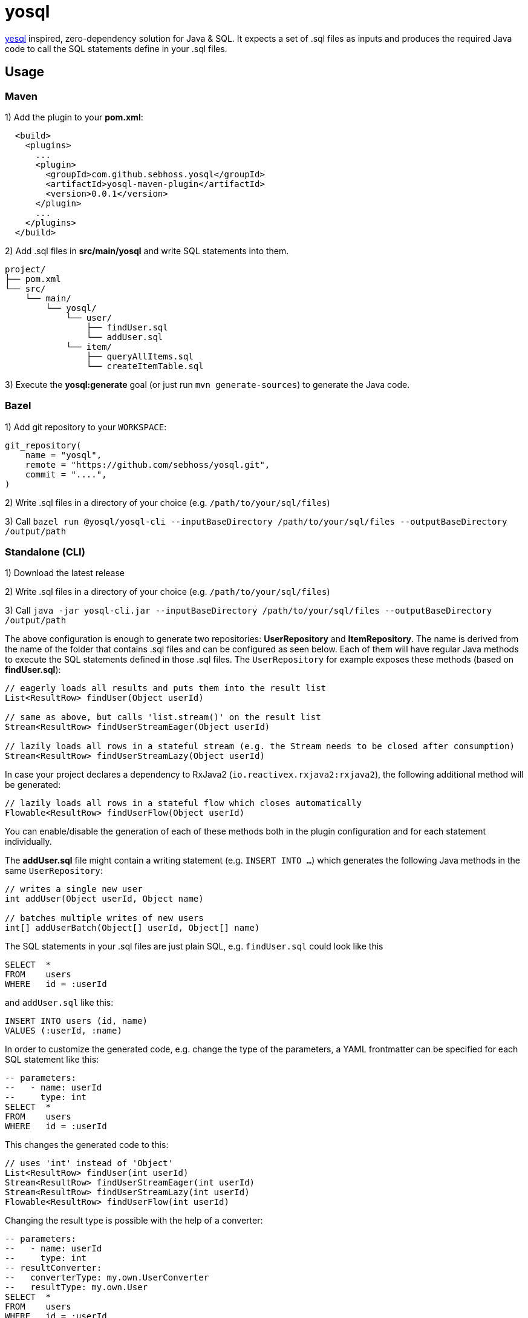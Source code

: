 = yosql

link:https://github.com/krisajenkins/yesql[yesql] inspired, zero-dependency solution for Java & SQL. It expects a set of .sql files as inputs and produces the required Java code to call the SQL statements define in your .sql files.

== Usage

=== Maven 

1) Add the plugin to your *pom.xml*:

[source, xml]
----
  <build>
    <plugins>
      ...
      <plugin>
        <groupId>com.github.sebhoss.yosql</groupId>
        <artifactId>yosql-maven-plugin</artifactId>
        <version>0.0.1</version>
      </plugin>
      ...
    </plugins>
  </build>
----

2) Add .sql files in *src/main/yosql* and write SQL statements into them.

[source]
----
project/
├── pom.xml
└── src/
    └── main/
        └── yosql/
            └── user/
                ├── findUser.sql
                └── addUser.sql
            └── item/
                ├── queryAllItems.sql
                └── createItemTable.sql
----

3) Execute the *yosql:generate* goal (or just run `mvn generate-sources`) to generate the Java code.

=== Bazel

1) Add git repository to your `WORKSPACE`:

[source]
----
git_repository(
    name = "yosql",
    remote = "https://github.com/sebhoss/yosql.git",
    commit = "....",
)
----

2) Write .sql files in a directory of your choice (e.g. `/path/to/your/sql/files`)

3) Call `bazel run @yosql/yosql-cli --inputBaseDirectory /path/to/your/sql/files --outputBaseDirectory /output/path`

=== Standalone (CLI)

1) Download the latest release

2) Write .sql files in a directory of your choice (e.g. `/path/to/your/sql/files`)

3) Call `java -jar yosql-cli.jar --inputBaseDirectory /path/to/your/sql/files --outputBaseDirectory /output/path`

The above configuration is enough to generate two repositories: *UserRepository* and *ItemRepository*. The name is derived from the name of the folder that contains .sql files and can be configured as seen below. Each of them will have regular Java methods to execute the SQL statements defined in those .sql files. The `UserRepository` for example exposes these methods (based on *findUser.sql*):

[source, java]
----
// eagerly loads all results and puts them into the result list
List<ResultRow> findUser(Object userId)

// same as above, but calls 'list.stream()' on the result list
Stream<ResultRow> findUserStreamEager(Object userId)

// lazily loads all rows in a stateful stream (e.g. the Stream needs to be closed after consumption)
Stream<ResultRow> findUserStreamLazy(Object userId)
----

In case your project declares a dependency to RxJava2 (`io.reactivex.rxjava2:rxjava2`), the following additional method will be generated:

[source, java]
----
// lazily loads all rows in a stateful flow which closes automatically
Flowable<ResultRow> findUserFlow(Object userId)
----

You can enable/disable the generation of each of these methods both in the plugin configuration and for each statement individually.

The *addUser.sql* file might contain a writing statement (e.g. `INSERT INTO ...`) which generates the following Java methods in the same `UserRepository`:

[source, java]
----
// writes a single new user
int addUser(Object userId, Object name)

// batches multiple writes of new users
int[] addUserBatch(Object[] userId, Object[] name)
----

The SQL statements in your .sql files are just plain SQL, e.g. `findUser.sql` could look like this

[source, sql]
----
SELECT  *
FROM    users
WHERE   id = :userId
----

and `addUser.sql` like this:

[source, sql]
----
INSERT INTO users (id, name)
VALUES (:userId, :name)
----

In order to customize the generated code, e.g. change the type of the parameters, a YAML frontmatter can be specified for each SQL statement like this:

[source, sql]
----
-- parameters:
--   - name: userId
--     type: int
SELECT  *
FROM    users
WHERE   id = :userId
----

This changes the generated code to this:

[source, java]
----
// uses 'int' instead of 'Object'
List<ResultRow> findUser(int userId)
Stream<ResultRow> findUserStreamEager(int userId)
Stream<ResultRow> findUserStreamLazy(int userId)
Flowable<ResultRow> findUserFlow(int userId)
----

Changing the result type is possible with the help of a converter:

[source, sql]
----
-- parameters:
--   - name: userId
--     type: int
-- resultConverter:
--   converterType: my.own.UserConverter
--   resultType: my.own.User
SELECT  *
FROM    users
WHERE   id = :userId
----

Which in turn changes the generated code into this:

[source, java]
----
// uses 'User' instead of 'ResultRow' & 'int' instead of 'Object'
List<User> findUser(int userId)
Stream<User> findUserStreamEager(int userId)
Stream<User> findUserStreamLazy(int userId)
Flowable<User> findUserFlow(int userId)
----


`my.own.UserConverter` could look like this:

[source, java]
----
package my.own;

import java.sql.ResultSet;
import java.sql.SQLException;

import my.own.User;
import my.own.persistence.util.ResultState;

public class UserConverter {

    public final User asUserType(final ResultState result) throws SQLException {
        final ResultSet resultSet = result.getResultSet();
        final User pojo = new User();
        pojo.setId(resultSet.getInt("id"));
        pojo.setName(resultSet.getString("name"));
        return pojo;
    }

}
----

Vendor specific statements are support as well. Just add a *vendor* key to your frontmatter like this:

[source, sql]
----
-- name: findUsers
-- vendor: Oracle
SELECT  *
FROM    (
    SELECT  ROWNUM rn, data.*
    FROM    (
        SELECT  *
        FROM    users
        WHERE   id = :userId
    ) data
    WHERE   rn <=  :offset + :limit
)
WHERE rn >= :offset
;

-- name: findUsers
-- vendor: PostgreSQL
SELECT  *
FROM    users
WHERE   id = :userId
OFFSET  :offset
FETCH NEXT :limit ROWS ONLY
;

-- name: findUsers
SELECT  *
FROM    users
WHERE   id = :userId
OFFSET  :offset
LIMIT   :limit
;
----

The first two statements specify a vendor which means that those queries will only be executed when running against the specified database. In case you want to specify a fallback-query that is used whenever no other vendor matches, specify another statement with the same name but no vendor.

Take a look in the *yosql-example* module that contains multiple example .sql files and a small application that uses the generated repositories. A complete list of configuration options follows below.

== Configuration Options

The plugin offers several ways to influence how the generated code looks like. The following options can be applied both globally in the plugin configuration or individually for each SQL statement.

.Method options
|===
|Configuration Key|Default Value|Description

|methodAllowedReadPrefixes
|select, read, query, find
|The allow method name prefixes for reading methods.

|methodAllowedWritePrefixes
|update, insert, delete, create, write, add, remove, merge, drop
|The allow method name prefixes for writing methods.

|methodBatchPrefix
|
|The method name prefix to apply to all batch methods.

|methodBatchSuffix
|Batch
|The method name suffix to apply to all batch methods.

|methodAllowedCallPrefixes
|call, execute
|The allow method name prefixes for calling methods.

|methodCatchAndRethrow
|true
|Whether generated methods should catch `SqlException`s and rethrow them as `RuntimeException`s. If set to *false*, this will cause methods to declare that they throw a checked exception which in turn will force all its users to handle the exception themselves.

|methodEagerName
|Eager
|The method name suffix to apply to all eager stream methods.

|methodLazyName
|Lazy
|The method name suffix to apply to all lazy stream methods.

|methodRxJavaApi
|_auto detect_
|Controls whether a RxJava `io.reactivex.Flowable` based method should be generated. In case `io.reactivex.rxjava2:rxjava` is a declared dependency, defaults to *true*.

|methodRxJavaPrefix
|
|The method name prefix to apply to all RxJava methods.

|methodRxJavaSuffix
|Flow
|The method name suffix to apply to all RxJava methods.

|methodStreamEagerApi
|true
|Controls whether an eager `Stream` based method should be generated. If the target Java version is set to anything below 1.8, defaults to *false*

|methodStreamLazyApi
|true
|Controls whether a lazy `Stream` based method should be generated. If the target Java version is set to anything below 1.8, defaults to *false*

|methodStreamPrefix
|
|The method name prefix to apply to all stream methods.

|methodStreamSuffix
|Stream
|The method name suffix to apply to all stream methods.

|methodValidateNamePrefixes
|true
|Controls whether method names are validated according to `methodAllowedReadPrefixes` and `methodAllowedWritePrefixes`.

|===

These options can only be applied on individual SQL statements

.SQL statement options
|===
|Configuration Key|Default Value|Description

|name
|_auto detect_
|The name of the SQL statement. Defaults to the name of the file that contains the SQL statement. If multiple SQL statements are found inside the file, a numeric suffix starting with *1* will be added after each name. The name will further be enhanced by `methodBatchPrefix`, `methodBatchSuffix`, `methodEagerName`, `methodLazyName`, `methodRxJavaPrefix`, `methodRxJavaSuffix`, `methodStreamPrefix` and `methodStreamSuffix` (depending on which applies).

|repository
|_auto detect_
|The fully qualified name of the target repository this SQL statement is supposed to end up with. Defaults to the repository implied by the directory that contains the .sql file which contains the SQL statement and the `basePackageName`.

|parameters
|_auto detect_
|A list of (name: `String`, type: `Type`) tuples that specify the types for input parameters. The plugin performs a quick validation to verify that no unknown parameter (one that does not exist in the SQL statement) is part of that list and fails the build if unknown parameters are found.

|resultConverter
|`defaultRowConverter`
|The row converter to apply for each row in the result set. Defaults to the `defaultRowConverter` specified in the plugin configuration.

|vendor
|
|The name of the database product that the SQL statement is written for. Typical values are *PostgreSQL*, *H2*, *MySQL*, *Oracle*, *DB2*, *Microsoft SQL Server*, *Apache Derby*, *HSQL Database Engine*.
|===


Plugin only options can only be applied globally in the plugin configuration.

.Plugin options
|===
|Configuration Key|Default Value|Description

|sqlFiles
|src/main/yosql/**/*.sql
|The .sql files to include.

|outputBaseDirectory
|${project.build.directory}/generated-sources/yosql
|The output directory for the generated classes

|basePackageName
|com.example.persistence
|The base package name for the generated code.

|utilityPackageName
|util
|The utility package name for the generated utilities.

|converterPackageName
|converter
|The converter package name for the generated converters.

|java
|1.8
|The target Java source version for the generated code.

|repositoryNameSuffix
|Repository
|The repository name suffix to use for all generated repositories.

|defaultRowConverter
|resultRowConverter
|The default row converter to use for each statement that returns a value and does not specify a converter itself. Can either be the alias of a converter or the fully qualified name of a converter.

|sqlFilesCharset
|UTF-8
|The character set to use while reading .sql files.

|sqlStatementSeparator
|;
|The SQL statement separator to use to split multiple SQL statement inside a single .sql file.

|rxJavaGroupId
|io.reactivex.rxjava2
|The groupId to match for automatic RxJava detection.

|rxJavaArtifactId
|rxjava
|The artifactId to match for automatic RxJava detection.

|resultRowConverters
|
|List of globally configured row converters for result sets. The `ToResultRowConverter` is always added with the alias `resultRowConverter`
|===

== Alternatives

* https://github.com/OpenGamma/ElSql

== License

To the extent possible under law, the author(s) have dedicated all copyright
and related and neighboring rights to this software to the public domain
worldwide. This software is distributed without any warranty.

You should have received a copy of the CC0 Public Domain Dedication along
with this software. If not, see http://creativecommons.org/publicdomain/zero/1.0/.

== Mirrors

* https://github.com/sebhoss/yosql
* https://bitbucket.org/sebhoss/yosql
